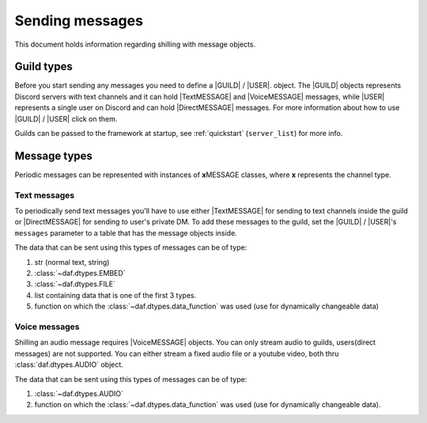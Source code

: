 =================
Sending messages
=================
This document holds information regarding shilling with message objects.

.. |TextMESSAGE| replace:: :class:`~daf.message.TextMESSAGE`
.. |VoiceMESSAGE| replace:: :class:`~daf.message.VoiceMESSAGE`
.. |DirectMESSAGE| replace:: :class:`~daf.message.DirectMESSAGE`
.. |GUILD| replace:: :class:`~daf.guild.GUILD`
.. |USER| replace:: :class:`~daf.guild.USER`


Guild types
-------------
Before you start sending any messages you need to define a |GUILD| / |USER|. object.
The |GUILD| objects represents Discord servers with text channels and it can hold |TextMESSAGE|
and |VoiceMESSAGE| messages, while |USER| represents a single user on Discord and can hold |DirectMESSAGE| messages.
For more information about how to use |GUILD| / |USER| click on them.

Guilds can be passed to the framework at startup, see :ref:`quickstart` (``server_list``) for more info.


Message types
-----------------
Periodic messages can be represented with instances of **x**\ MESSAGE classes, where **x** represents the channel type.


Text messages
~~~~~~~~~~~~~~~~~~
To periodically send text messages you'll have to use either |TextMESSAGE| for sending to text channels inside the guild or |DirectMESSAGE| for sending to user's private DM.
To add these messages to the guild, set the |GUILD| / |USER|'s ``messages`` parameter to a table that has the message objects inside.

The data that can be sent using this types of messages can be of type:

1. str (normal text, string)
2. :class:`~daf.dtypes.EMBED`
3. :class:`~daf.dtypes.FILE`
4. list containing data that is one of the first 3 types.
5. function on which the :class:`~daf.dtypes.data_function` was used (use for dynamically changeable data)

.. only:: html

    .. literalinclude:: ../../../Examples/Message Types/TextMESSAGE/main_send_string.py
        :language: Python
        :emphasize-lines: 8
        :caption: **TextMESSAGE example - normal text (string)**

    .. literalinclude:: ../../../Examples/Message Types/DirectMESSAGE/main_send_string.py
        :language: Python
        :emphasize-lines: 14
        :caption: **DirectMESSAGE example - normal text (string)**


Voice messages
~~~~~~~~~~~~~~~~~~
Shilling an audio message requires |VoiceMESSAGE| objects.
You can only stream audio to guilds, users(direct messages) are not supported.
You can either stream a fixed audio file or a youtube video, both thru :class:`daf.dtypes.AUDIO` object.

.. only:: html

    .. literalinclude:: ../../../Examples/Message Types/VoiceMESSAGE/main_stream_audio.py
        :emphasize-lines: 12
        :caption: **VoiceMESSAGE example - audio file**

The data that can be sent using this types of messages can be of type:

1. :class:`~daf.dtypes.AUDIO`
2. function on which the :class:`~daf.dtypes.data_function` was used (use for dynamically changeable data).